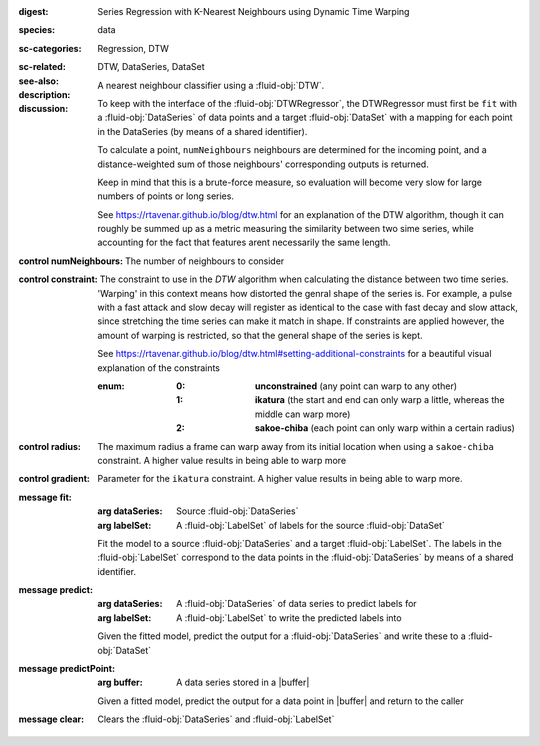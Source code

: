 :digest: Series Regression with K-Nearest Neighbours using Dynamic Time Warping
:species: data
:sc-categories: Regression, DTW
:sc-related: 
:see-also: DTW, DataSeries, DataSet
:description: A nearest neighbour classifier using a :fluid-obj:`DTW`.

:discussion:
  
   To keep with the interface of the :fluid-obj:`DTWRegressor`, the DTWRegressor must first be ``fit`` with a :fluid-obj:`DataSeries` of data points and a target :fluid-obj:`DataSet` with a mapping for each point in the DataSeries (by means of a shared identifier).
  
   To calculate a point, ``numNeighbours`` neighbours are determined for the incoming point, and a distance-weighted sum of those neighbours' corresponding outputs is returned.

   Keep in mind that this is a brute-force measure, so evaluation will become very slow for large numbers of points or long series.

   See https://rtavenar.github.io/blog/dtw.html for an explanation of the DTW algorithm, though it can roughly be summed up as a metric measuring the similarity between two sime series, while accounting for the fact that features arent necessarily the same length.

:control numNeighbours:

   The number of neighbours to consider

:control constraint:

   The constraint to use in the `DTW` algorithm when calculating the distance between two time series. 'Warping' in this context means how distorted the genral shape of the series is.
   For example, a pulse with a fast attack and slow decay will register as identical to the case with fast decay and slow attack, since stretching the time series can make it match in shape. If constraints are applied however, the amount of warping is restricted, so that the general shape of the series is kept.

   See https://rtavenar.github.io/blog/dtw.html#setting-additional-constraints for a beautiful visual explanation of the constraints

   :enum:
     
      :0: 
         **unconstrained** (any point can warp to any other)
   
      :1: 
         **ikatura** (the start and end can only warp a little, whereas the middle can warp more)
   
      :2: 
         **sakoe-chiba** (each point can only warp within a certain radius)


:control radius:

   The maximum radius a frame can warp away from its initial location when using a ``sakoe-chiba`` constraint. A higher value results in being able to warp more


:control gradient:
 
   Parameter for the ``ikatura`` constraint. A higher value results in being able to warp more.


:message fit:

   :arg dataSeries: Source :fluid-obj:`DataSeries`

   :arg labelSet: A :fluid-obj:`LabelSet` of labels for the source :fluid-obj:`DataSet`

   Fit the model to a source :fluid-obj:`DataSeries` and a target :fluid-obj:`LabelSet`. The labels in the :fluid-obj:`LabelSet` correspond to the data points in the :fluid-obj:`DataSeries` by means of a shared identifier.


:message predict:

   :arg dataSeries: A :fluid-obj:`DataSeries` of data series to predict labels for

   :arg labelSet: A :fluid-obj:`LabelSet` to write the predicted labels into

   Given the fitted model, predict the output for a :fluid-obj:`DataSeries` and write these to a :fluid-obj:`DataSet`


:message predictPoint:

   :arg buffer: A data series stored in a |buffer|

   Given a fitted model, predict the output for a data point in |buffer| and return to the caller


:message clear:

   Clears the :fluid-obj:`DataSeries` and :fluid-obj:`LabelSet`


